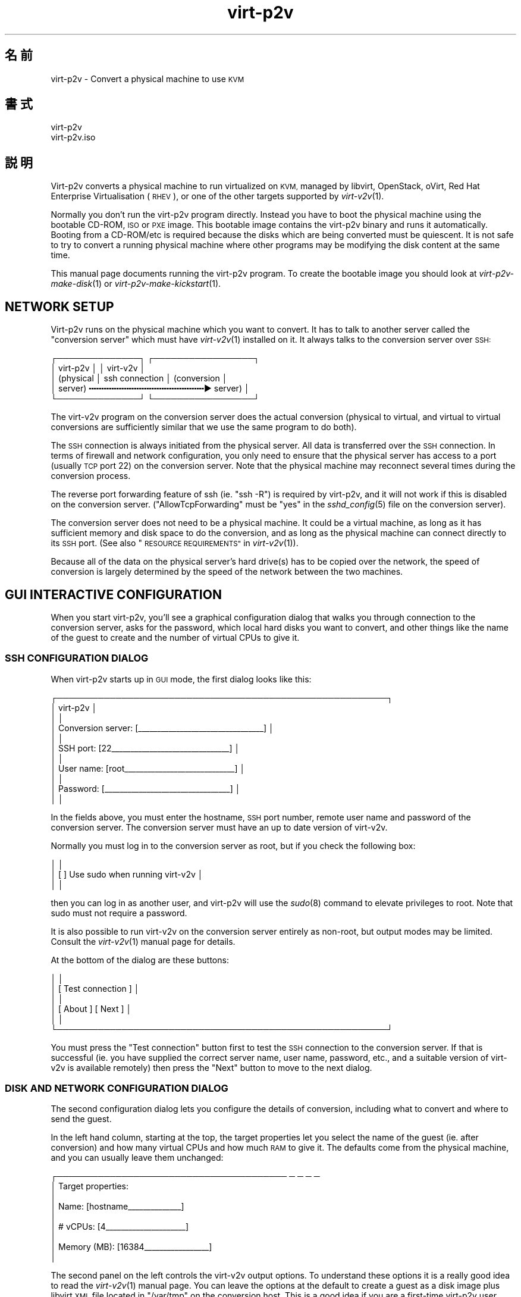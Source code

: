 .\" Automatically generated by Podwrapper::Man 1.29.38 (Pod::Simple 3.30)
.\"
.\" Standard preamble:
.\" ========================================================================
.de Sp \" Vertical space (when we can't use .PP)
.if t .sp .5v
.if n .sp
..
.de Vb \" Begin verbatim text
.ft CW
.nf
.ne \\$1
..
.de Ve \" End verbatim text
.ft R
.fi
..
.\" Set up some character translations and predefined strings.  \*(-- will
.\" give an unbreakable dash, \*(PI will give pi, \*(L" will give a left
.\" double quote, and \*(R" will give a right double quote.  \*(C+ will
.\" give a nicer C++.  Capital omega is used to do unbreakable dashes and
.\" therefore won't be available.  \*(C` and \*(C' expand to `' in nroff,
.\" nothing in troff, for use with C<>.
.tr \(*W-
.ds C+ C\v'-.1v'\h'-1p'\s-2+\h'-1p'+\s0\v'.1v'\h'-1p'
.ie n \{\
.    ds -- \(*W-
.    ds PI pi
.    if (\n(.H=4u)&(1m=24u) .ds -- \(*W\h'-12u'\(*W\h'-12u'-\" diablo 10 pitch
.    if (\n(.H=4u)&(1m=20u) .ds -- \(*W\h'-12u'\(*W\h'-8u'-\"  diablo 12 pitch
.    ds L" ""
.    ds R" ""
.    ds C` ""
.    ds C' ""
'br\}
.el\{\
.    ds -- \|\(em\|
.    ds PI \(*p
.    ds L" ``
.    ds R" ''
.    ds C`
.    ds C'
'br\}
.\"
.\" Escape single quotes in literal strings from groff's Unicode transform.
.ie \n(.g .ds Aq \(aq
.el       .ds Aq '
.\"
.\" If the F register is turned on, we'll generate index entries on stderr for
.\" titles (.TH), headers (.SH), subsections (.SS), items (.Ip), and index
.\" entries marked with X<> in POD.  Of course, you'll have to process the
.\" output yourself in some meaningful fashion.
.\"
.\" Avoid warning from groff about undefined register 'F'.
.de IX
..
.nr rF 0
.if \n(.g .if rF .nr rF 1
.if (\n(rF:(\n(.g==0)) \{
.    if \nF \{
.        de IX
.        tm Index:\\$1\t\\n%\t"\\$2"
..
.        if !\nF==2 \{
.            nr % 0
.            nr F 2
.        \}
.    \}
.\}
.rr rF
.\" ========================================================================
.\"
.IX Title "virt-p2v 1"
.TH virt-p2v 1 "2015-04-27" "libguestfs-1.29.38" "Virtualization Support"
.\" For nroff, turn off justification.  Always turn off hyphenation; it makes
.\" way too many mistakes in technical documents.
.if n .ad l
.nh
.SH "名前"
.IX Header "名前"
virt\-p2v \- Convert a physical machine to use \s-1KVM\s0
.SH "書式"
.IX Header "書式"
.Vb 1
\& virt\-p2v
\&
\& virt\-p2v.iso
.Ve
.SH "説明"
.IX Header "説明"
Virt\-p2v converts a physical machine to run virtualized on \s-1KVM,\s0 managed by
libvirt, OpenStack, oVirt, Red Hat Enterprise Virtualisation (\s-1RHEV\s0), or one
of the other targets supported by \fIvirt\-v2v\fR\|(1).
.PP
Normally you don't run the virt\-p2v program directly.  Instead you have to
boot the physical machine using the bootable CD-ROM, \s-1ISO\s0 or \s-1PXE\s0 image.  This
bootable image contains the virt\-p2v binary and runs it automatically.
Booting from a CD\-ROM/etc is required because the disks which are being
converted must be quiescent.  It is not safe to try to convert a running
physical machine where other programs may be modifying the disk content at
the same time.
.PP
This manual page documents running the virt\-p2v program.  To create the
bootable image you should look at \fIvirt\-p2v\-make\-disk\fR\|(1) or
\&\fIvirt\-p2v\-make\-kickstart\fR\|(1).
.SH "NETWORK SETUP"
.IX Header "NETWORK SETUP"
Virt\-p2v runs on the physical machine which you want to convert.  It has to
talk to another server called the \*(L"conversion server\*(R" which must have
\&\fIvirt\-v2v\fR\|(1) installed on it.  It always talks to the conversion server
over \s-1SSH:\s0
.PP
.Vb 5
\& ┌──────────────┐                  ┌─────────────────┐
\& │ virt\-p2v     │                  │ virt\-v2v        │
\& │ (physical    │  ssh connection  │ (conversion     │
\& │  server)   ╍╍╍╍╍╍╍╍╍╍╍╍╍╍╍╍╍╍╍╍╍╍╍▶ server)       │
\& └──────────────┘                  └─────────────────┘
.Ve
.PP
The virt\-v2v program on the conversion server does the actual conversion
(physical to virtual, and virtual to virtual conversions are sufficiently
similar that we use the same program to do both).
.PP
The \s-1SSH\s0 connection is always initiated from the physical server.  All data
is transferred over the \s-1SSH\s0 connection.  In terms of firewall and network
configuration, you only need to ensure that the physical server has access
to a port (usually \s-1TCP\s0 port 22) on the conversion server.  Note that the
physical machine may reconnect several times during the conversion process.
.PP
The reverse port forwarding feature of ssh (ie. \f(CW\*(C`ssh \-R\*(C'\fR) is required by
virt\-p2v, and it will not work if this is disabled on the conversion
server.  (\f(CW\*(C`AllowTcpForwarding\*(C'\fR must be \f(CW\*(C`yes\*(C'\fR in the \fIsshd_config\fR\|(5) file
on the conversion server).
.PP
The conversion server does not need to be a physical machine.  It could be a
virtual machine, as long as it has sufficient memory and disk space to do
the conversion, and as long as the physical machine can connect directly to
its \s-1SSH\s0 port.  (See also \*(L"\s-1RESOURCE REQUIREMENTS\*(R"\s0 in \fIvirt\-v2v\fR\|(1)).
.PP
Because all of the data on the physical server's hard drive(s) has to be
copied over the network, the speed of conversion is largely determined by
the speed of the network between the two machines.
.SH "GUI INTERACTIVE CONFIGURATION"
.IX Header "GUI INTERACTIVE CONFIGURATION"
When you start virt\-p2v, you'll see a graphical configuration dialog that
walks you through connection to the conversion server, asks for the
password, which local hard disks you want to convert, and other things like
the name of the guest to create and the number of virtual CPUs to give it.
.SS "\s-1SSH CONFIGURATION DIALOG\s0"
.IX Subsection "SSH CONFIGURATION DIALOG"
When virt\-p2v starts up in \s-1GUI\s0 mode, the first dialog looks like this:
.PP
.Vb 11
\& ┌────────────────────────────────────────────────────────┐
\& │                      virt\-p2v                          │
\& │                                                        │
\& │ Conversion server: [_\|_\|_\|_\|_\|_\|_\|_\|_\|_\|_\|_\|_\|_\|_\|_\|_\|_\|_\|_\|_\|_\|_\|_\|_\|_\|_\|_\|_\|_\|_\|_\|_] │
\& │                                                        │
\& │          SSH port: [22_\|_\|_\|_\|_\|_\|_\|_\|_\|_\|_\|_\|_\|_\|_\|_\|_\|_\|_\|_\|_\|_\|_\|_\|_\|_\|_\|_\|_\|_\|_] │
\& │                                                        │
\& │         User name: [root_\|_\|_\|_\|_\|_\|_\|_\|_\|_\|_\|_\|_\|_\|_\|_\|_\|_\|_\|_\|_\|_\|_\|_\|_\|_\|_\|_\|_] │
\& │                                                        │
\& │          Password: [_\|_\|_\|_\|_\|_\|_\|_\|_\|_\|_\|_\|_\|_\|_\|_\|_\|_\|_\|_\|_\|_\|_\|_\|_\|_\|_\|_\|_\|_\|_\|_\|_] │
\& │                                                        │
.Ve
.PP
In the fields above, you must enter the hostname, \s-1SSH\s0 port number, remote
user name and password of the conversion server.  The conversion server must
have an up to date version of virt\-v2v.
.PP
Normally you must log in to the conversion server as root, but if you check
the following box:
.PP
.Vb 3
\& │                                                        │
\& │                    [ ] Use sudo when running virt\-v2v  │
\& │                                                        │
.Ve
.PP
then you can log in as another user, and virt\-p2v will use the \fIsudo\fR\|(8)
command to elevate privileges to root.  Note that sudo must not require a
password.
.PP
It is also possible to run virt\-v2v on the conversion server entirely as
non-root, but output modes may be limited.  Consult the \fIvirt\-v2v\fR\|(1)
manual page for details.
.PP
At the bottom of the dialog are these buttons:
.PP
.Vb 6
\& │                                                        │
\& │                [ Test connection ]                     │
\& │                                                        │
\& │                [ About           ]  [ Next           ] │
\& │                                                        │
\& └────────────────────────────────────────────────────────┘
.Ve
.PP
You must press the \f(CW\*(C`Test connection\*(C'\fR button first to test the \s-1SSH\s0
connection to the conversion server.  If that is successful (ie. you have
supplied the correct server name, user name, password, etc., and a suitable
version of virt\-v2v is available remotely) then press the \f(CW\*(C`Next\*(C'\fR button to
move to the next dialog.
.SS "\s-1DISK AND NETWORK CONFIGURATION DIALOG\s0"
.IX Subsection "DISK AND NETWORK CONFIGURATION DIALOG"
The second configuration dialog lets you configure the details of
conversion, including what to convert and where to send the guest.
.PP
In the left hand column, starting at the top, the target properties let you
select the name of the guest (ie. after conversion) and how many virtual
CPUs and how much \s-1RAM\s0 to give it.  The defaults come from the physical
machine, and you can usually leave them unchanged:
.PP
.Vb 9
\& ┌─────────────────────────────────────── ─ ─ ─ ─
\& │ Target properties:
\& │
\& │        Name: [hostname_\|_\|_\|_\|_\|_\|_\|_\|_\|_\|_\|_\|_\|_]
\& │
\& │     # vCPUs: [4_\|_\|_\|_\|_\|_\|_\|_\|_\|_\|_\|_\|_\|_\|_\|_\|_\|_\|_\|_\|_]
\& │
\& │ Memory (MB): [16384_\|_\|_\|_\|_\|_\|_\|_\|_\|_\|_\|_\|_\|_\|_\|_\|_]
\& │
.Ve
.PP
The second panel on the left controls the virt\-v2v output options.  To
understand these options it is a really good idea to read the \fIvirt\-v2v\fR\|(1)
manual page.  You can leave the options at the default to create a guest as
a disk image plus libvirt \s-1XML\s0 file located in \f(CW\*(C`/var/tmp\*(C'\fR on the conversion
host.  This is a good idea if you are a first-time virt\-p2v user.
.PP
.Vb 10
\& │
\& │ Virt\-v2v output options:
\& │
\& │          Output to (\-o): [local             ▼]
\& │
\& │      Output conn. (\-oc): [_\|_\|_\|_\|_\|_\|_\|_\|_\|_\|_\|_\|_\|_\|_\|_\|_\|_\|_]
\& │
\& │    Output storage (\-os): [/var/tmp_\|_\|_\|_\|_\|_\|_\|_\|_\|_\|_]
\& │
\& │     Output format (\-of): [_\|_\|_\|_\|_\|_\|_\|_\|_\|_\|_\|_\|_\|_\|_\|_\|_\|_\|_]
\& │
\& │ Output allocation (\-oa): [sparse            ▼]
\& │
.Ve
.PP
All output options and paths are relative to the conversion server (\fInot\fR
to the physical server).
.PP
The final option in this panel enables server-side debugging.  This produces
a lot of output, but is essential if you are tracking down virt\-p2v or
virt\-v2v problems, and can generally be left enabled:
.PP
.Vb 3
\& │
\& │ [✔] Enable server\-side debugging
\& │
.Ve
.PP
Finally in the left hand column is an information box giving the version of
virt\-p2v (on the physical server) and virt\-v2v (on the conversion server).
You should supply this information when reporting bugs.
.PP
In the right hand column are three panels which control what hard disks,
removable media devices, and network interfaces, will be created in the
output guest.  Normally leaving these at the default settings is fine.
.PP
.Vb 7
\& ─ ─ ───────────────────────────────────────┐
\&     Fixed hard disks                       │
\&                                            │
\&     Convert  Device  Size (GB)  Model      │
\&     [✔]      sda     1024       HITACHI    │
\&     [✔]      sdb     119        HITACHI    │
\&                                            │
.Ve
.PP
Normally you would want to convert all hard disks.  If you want virt\-p2v to
completely ignore a local hard disk, uncheck it.  The hard disk that
contains the operating system must be selected.  If a hard disk is part of a
\&\s-1RAID\s0 array or \s-1LVM\s0 volume group (\s-1VG\s0), then either all hard disks in that
array/VG must be selected, or none of them.
.PP
.Vb 6
\&                                            │
\&     Removable media                        │
\&                                            │
\&     Convert  Device                        │
\&     [✔]      sr0                           │
\&                                            │
.Ve
.PP
If the physical machine has \s-1CD\s0 or \s-1DVD\s0 drives, then you can use the Removable
media panel to create corresponding drives on the guest after conversion.
Note that any data CDs/DVDs which are mounted in the drives are \fInot\fR
copied over.
.PP
.Vb 7
\&                                            │
\&     Network interfaces                     │
\&                                            │
\&     Convert  Device Connect to ...         |
\&     [✔]      em1    [default_\|_\|_\|_\|_\|_\|_\|_\|_\|_\|_\|_\|_] │
\&     [ ]      wlp3s0 [default_\|_\|_\|_\|_\|_\|_\|_\|_\|_\|_\|_\|_] │
\&                                            │
.Ve
.PP
In the Network interfaces panel, select the network interfaces that should
be created in the guest after conversion.  You can also connect these to
target hypervisor networks (for further information about this feature, see
\&\*(L"\s-1NETWORKS AND BRIDGES\*(R"\s0 in \fIvirt\-v2v\fR\|(1)).
.PP
When you are ready to begin the conversion, press the \f(CW\*(C`Start conversion\*(C'\fR
button:
.PP
.Vb 4
\&                                            │
\&             [ Back ]  [ Start conversion ] │
\&                                            │
\& ─ ─ ───────────────────────────────────────┘
.Ve
.SS "\s-1CONVERSION RUNNING DIALOG\s0"
.IX Subsection "CONVERSION RUNNING DIALOG"
When conversion is running you will see this dialog:
.PP
.Vb 10
\& ┌────────────────────────────────────────────────────────┐
\& │                      virt\-p2v                          │
\& │                                                        │
\& │  ┌──────────────────────────────────────────────────┐  │
\& │  │                                                 ▲│  │
\& │  │                                                  │  │
\& │  │                                                  │  │
\& ∼  ∼                                                  ∼  ∼
\& │  │                                                  │  │
\& │  │                                                  │  │
\& │  │                                                 ▼│  │
\& │  └──────────────────────────────────────────────────┘  │
\& │                                                        │
\& │ Log files ... to /tmp/virt\-p2v\-xxx                     │
\& │                                                        │
\& │ Doing conversion ...                                   │
\& │                                                        │
\& │                                 [ Cancel conversion ]  │
\& │                                                        │
\& └────────────────────────────────────────────────────────┘
.Ve
.PP
In the main scrolling area you will see log messages from the virt\-v2v
process.
.PP
Below the main area, virt\-p2v shows you the location of the directory on the
conversion server that contains log files and other debugging information.
Below that is the current status and a button for cancelling conversion.
.PP
Once conversion has finished, you should shut down the physical machine.  If
conversion is successful, you should never reboot it.
.SH "KERNEL COMMAND LINE CONFIGURATION"
.IX Header "KERNEL COMMAND LINE CONFIGURATION"
If you don't want to configure things using the graphical \s-1UI,\s0 an alternative
is to configure through the kernel command line.  This is especially
convenient if you are converting a lot of physical machines which are booted
using \s-1PXE.\s0
.PP
Where exactly you set command line arguments depends on your \s-1PXE\s0
implementation, but for pxelinux you put them in the \f(CW\*(C`APPEND\*(C'\fR field in the
\&\f(CW\*(C`pxelinux.cfg\*(C'\fR file.  For example:
.PP
.Vb 6
\& DEFAULT p2v
\& TIMEOUT 20
\& PROMPT 0
\& LABEL p2v
\&   KERNEL virt\-p2v\-vmlinuz
\&   APPEND initrd=virt\-p2v\-initrd p2v.server=conv.example.com p2v.password=secret p2v.o=libvirt
.Ve
.PP
You have to set some or all of the following command line arguments:
.IP "\fBp2v.server=SERVER\fR" 4
.IX Item "p2v.server=SERVER"
The name or \s-1IP\s0 address of the conversion server.
.Sp
This is always required if you are using the kernel configuration method.
If virt\-p2v does not find this on the kernel command line then it switches
to the \s-1GUI \s0(interactive) configuration method.
.IP "\fBp2v.port=NN\fR" 4
.IX Item "p2v.port=NN"
The \s-1SSH\s0 port number on the conversion server (default: \f(CW22\fR).
.IP "\fBp2v.username=USERNAME\fR" 4
.IX Item "p2v.username=USERNAME"
The \s-1SSH\s0 username that we log in as on the conversion server (default:
\&\f(CW\*(C`root\*(C'\fR).
.IP "\fBp2v.password=PASSWORD\fR" 4
.IX Item "p2v.password=PASSWORD"
The \s-1SSH\s0 password that we use to log in to the conversion server.
.Sp
The default is to try with no password.  If this fails then virt\-p2v will
ask the user to type the password (probably several times during
conversion).
.Sp
Note that virt\-p2v does not support authentication using key distribution at
this time.
.IP "\fBp2v.sudo\fR" 4
.IX Item "p2v.sudo"
Use \f(CW\*(C`p2v.sudo\*(C'\fR to tell virt\-p2v to use \fIsudo\fR\|(8) to gain root privileges
on the conversion server after logging in as a non-root user (default: do
not use sudo).
.IP "\fBp2v.name=GUESTNAME\fR" 4
.IX Item "p2v.name=GUESTNAME"
The name of the guest that is created.  The default is to try to derive a
name from the physical machine's hostname (if possible) else use a randomly
generated name.
.IP "\fBp2v.vcpus=NN\fR" 4
.IX Item "p2v.vcpus=NN"
The number of virtual CPUs to give to the guest.  The default is to use the
same as the number of physical CPUs.
.IP "\fBp2v.memory=NN(M|G)\fR" 4
.IX Item "p2v.memory=NN(M|G)"
The size of the guest memory.  You can specify this in megabytes or
gigabytes by using (eg) \f(CW\*(C`p2v.memory=1024M\*(C'\fR or \f(CW\*(C`p2v.memory=1G\*(C'\fR.  The
default is to use the same amount of \s-1RAM\s0 as on the physical machine.
.IP "\fBp2v.debug\fR" 4
.IX Item "p2v.debug"
Use this to enable full debugging of virt\-v2v.
.Sp
If asked to diagnose a problem with virt\-p2v, you should add \f(CW\*(C`p2v.debug\*(C'\fR to
the kernel command line, and examine the log file which is left in \f(CW\*(C`/tmp\*(C'\fR
on the conversion server.
.IP "\fBp2v.disks=sdX,sdY,..\fR" 4
.IX Item "p2v.disks=sdX,sdY,.."
A list of physical hard disks to convert, for example:
.Sp
.Vb 1
\& p2v.disks=sda,sdc
.Ve
.Sp
The default is to convert all local hard disks that are found.
.IP "\fBp2v.removable=srX,srY,..\fR" 4
.IX Item "p2v.removable=srX,srY,.."
A list of removable media to convert.  The default is to create virtual
removable devices for every physical removable device found.  Note that the
content of removable media is never copied over.
.IP "\fBp2v.interfaces=em1,..\fR" 4
.IX Item "p2v.interfaces=em1,.."
A list of network interfaces to convert.  The default is to create virtual
network interfaces for every physical network interface found.
.IP "\fBp2v.network=interface:target,...\fR" 4
.IX Item "p2v.network=interface:target,..."
Controls how network interfaces are connected to virtual networks on the
target hypervisor.  The default is to connect all network interfaces to the
target \f(CW\*(C`default\*(C'\fR network.
.Sp
You give a comma-separated list of \f(CW\*(C`interface:target\*(C'\fR pairs, plus
optionally a default target.  For example:
.Sp
.Vb 1
\& p2v.network=em1:rhevm
.Ve
.Sp
maps interface \f(CW\*(C`em1\*(C'\fR to target network \f(CW\*(C`rhevm\*(C'\fR.
.Sp
.Vb 1
\& p2v.network=em1:rhevm,em2:management,other
.Ve
.Sp
maps interface \f(CW\*(C`em1\*(C'\fR to \f(CW\*(C`rhevm\*(C'\fR, and \f(CW\*(C`em2\*(C'\fR to \f(CW\*(C`management\*(C'\fR, and any
other interface that is found to \f(CW\*(C`other\*(C'\fR.
.IP "\fBp2v.o=[libvirt|local|...]\fR" 4
.IX Item "p2v.o=[libvirt|local|...]"
Set the output mode.  This is the same as the virt\-v2v \fI\-o\fR option.  See
\&\*(L"\s-1OPTIONS\*(R"\s0 in \fIvirt\-v2v\fR\|(1).
.Sp
If not specified, the default is \f(CW\*(C`local\*(C'\fR, and the converted guest is
written to \f(CW\*(C`/var/tmp\*(C'\fR.
.IP "\fBp2v.oa=sparse|preallocated\fR" 4
.IX Item "p2v.oa=sparse|preallocated"
Set the output allocation mode.  This is the same as the virt\-v2v \fI\-oa\fR
option.  See \*(L"\s-1OPTIONS\*(R"\s0 in \fIvirt\-v2v\fR\|(1).
.IP "\fBp2v.oc=...\fR" 4
.IX Item "p2v.oc=..."
Set the output connection libvirt \s-1URI. \s0 This is the same as the virt\-v2v
\&\fI\-oc\fR option.  See \*(L"\s-1OPTIONS\*(R"\s0 in \fIvirt\-v2v\fR\|(1) and
http://libvirt.org/uri.html
.IP "\fBp2v.of=raw|qcow2|...\fR" 4
.IX Item "p2v.of=raw|qcow2|..."
Set the output format.  This is the same as the virt\-v2v \fI\-of\fR option.  See
\&\*(L"\s-1OPTIONS\*(R"\s0 in \fIvirt\-v2v\fR\|(1).
.IP "\fBp2v.os=...\fR" 4
.IX Item "p2v.os=..."
Set the output storage.  This is the same as the virt\-v2v \fI\-os\fR option.
See \*(L"\s-1OPTIONS\*(R"\s0 in \fIvirt\-v2v\fR\|(1).
.Sp
If not specified, the default is \f(CW\*(C`/var/tmp\*(C'\fR (on the conversion server).
.IP "\fBip=dhcp\fR" 4
.IX Item "ip=dhcp"
Use \s-1DHCP\s0 for configuring the network interface (this is the default).
.SH "オプション"
.IX Header "オプション"
.IP "\fB\-\-help\fR" 4
.IX Item "--help"
ヘルプを表示します。
.IP "\fB\-\-cmdline=CMDLINE\fR" 4
.IX Item "--cmdline=CMDLINE"
This is used for debugging. Instead of parsing the kernel command line from
\&\f(CW\*(C`/proc/cmdline\*(C'\fR, parse the string parameter \f(CW\*(C`CMDLINE\*(C'\fR.
.IP "\fB\-v\fR" 4
.IX Item "-v"
.PD 0
.IP "\fB\-\-verbose\fR" 4
.IX Item "--verbose"
.PD
Enable debugging (on the conversion server).
.IP "\fB\-V\fR" 4
.IX Item "-V"
.PD 0
.IP "\fB\-\-version\fR" 4
.IX Item "--version"
.PD
バージョン番号を表示して、終了します。
.SH "HOW VIRT\-P2V WORKS"
.IX Header "HOW VIRT-P2V WORKS"
\&\fBNote this section is not normative.\fR We may change how virt\-p2v works at
any time in the future.
.PP
As described above, virt\-p2v runs on a physical machine, interrogates the
user or the kernel command line for configuration, and then establishes one
or more ssh connections to the virt\-v2v conversion server.  The ssh
connections are interactive shell sessions to the remote host, but the
commands sent are generated entirely by virt\-p2v itself, not by the user.
For data transfer, virt\-p2v will use the reverse port forward feature of ssh
(ie. \f(CW\*(C`ssh \-R\*(C'\fR).
.PP
It will first make one or more test connections, which are used to query the
remote version of virt\-v2v and its features.  The test connections are
closed before conversion begins.
.PP
.Vb 5
\& ┌──────────────┐                      ┌─────────────────┐
\& │ virt\-p2v     │                      │ virt\-v2v        │
\& │ (physical    │  control connection  │ (conversion     │
\& │  server)   ╍╍╍╍╍╍╍╍╍╍╍╍╍╍╍╍╍╍╍╍╍╍╍╍╍╍╍▶ server)       │
\& └──────────────┘                      └─────────────────┘
.Ve
.PP
Once virt\-p2v is ready to start conversion, it will open a single ssh
control connection.  It first sends a mkdir command to create a temporary
directory on the conversion server.  The directory name is randomly chosen
and is displayed in the \s-1GUI. \s0 It has the form:
.PP
.Vb 1
\& /tmp/virt\-p2v\-YYYYMMDD\-XXXXXXXX
.Ve
.PP
where \f(CW\*(C`YYYYMMDD\*(C'\fR is the current date, and the X's are random characters.
.PP
Into this directory are written various files which include:
.ie n .IP """name""" 4
.el .IP "\f(CWname\fR" 4
.IX Item "name"
\&\fIbefore conversion\fR
.Sp
The name (usually the hostname) of the physical machine.
.ie n .IP """physical.xml""" 4
.el .IP "\f(CWphysical.xml\fR" 4
.IX Item "physical.xml"
\&\fIbefore conversion\fR
.Sp
Libvirt \s-1XML\s0 describing the physical machine.  It is used to pass data about
the physical source host to \fIvirt\-v2v\fR\|(1) via the \fI\-i libvirtxml\fR option.
.Sp
Note this is not \*(L"real\*(R" libvirt \s-1XML \s0(and must \fBnever\fR be loaded into
libvirt, which would reject it anyhow).  Also it is not the same as the
libvirt \s-1XML\s0 which virt\-v2v generates in certain output modes.
.ie n .IP """status""" 4
.el .IP "\f(CWstatus\fR" 4
.IX Item "status"
\&\fIafter conversion\fR
.Sp
The final status of the conversion.  \f(CW0\fR if the conversion was successful.
Non-zero if the conversion failed.
.ie n .IP """time""" 4
.el .IP "\f(CWtime\fR" 4
.IX Item "time"
\&\fIbefore conversion\fR
.Sp
The start date/time of conversion.
.ie n .IP """virt\-v2v\-conversion\-log.txt""" 4
.el .IP "\f(CWvirt\-v2v\-conversion\-log.txt\fR" 4
.IX Item "virt-v2v-conversion-log.txt"
\&\fIduring/after conversion\fR
.Sp
The conversion log.  This is just the output of the virt\-v2v command on the
conversion server.  If conversion fails, you should examine this log file,
and you may be asked to supply the \fBcomplete\fR, \fBunedited\fR log file in any
bug reports or support tickets.
.PP
Before conversion actually begins, virt\-p2v then makes one or more further
ssh connections to the server for data transfer.  The transfer protocol used
currently is \s-1NBD \s0(Network Block Device), which is proxied over ssh.  The
server is \fIqemu\-nbd\fR\|(1).  There is one ssh connection per physical hard
disk on the source machine (the common case — a single hard disk — is shown
below):
.PP
.Vb 11
\& ┌──────────────┐                      ┌─────────────────┐
\& │ virt\-p2v     │                      │ virt\-v2v        │
\& │ (physical    │  control connection  │ (conversion     │
\& │  server)   ╍╍╍╍╍╍╍╍╍╍╍╍╍╍╍╍╍╍╍╍╍╍╍╍╍╍╍▶ server)       │
\& │              │                      │                 │
\& │              │  data connection     │                 │
\& │            ╍╍╍╍╍╍╍╍╍╍╍╍╍╍╍╍╍╍╍╍╍╍╍╍╍╍╍▶               │
\& │qemu\-nbd ← ─┘ │                      │└─ ← NBD         │
\& │/dev/sda      │                      │     requests    │
\& ∼              ∼                      ∼                 ∼
\& └──────────────┘                      └─────────────────┘
.Ve
.PP
Although the ssh data connection is originated from the physical server and
terminates on the conversion server, in fact \s-1NBD\s0 requests flow in the
opposite direction.  This is because the reverse port forward feature of ssh
(\f(CW\*(C`ssh \-R\*(C'\fR) is used to open a port on the loopback interface of the
conversion server which is proxied back by ssh to the qemu-nbd server
running on the physical machine.  The effect is that virt\-v2v via libguestfs
can open nbd connections which directly read the hard disk(s) of the
physical server.
.PP
Two layers of protection are used to ensure that there are no writes to the
hard disks: Firstly, the qemu-nbd \fI\-r\fR (readonly) option is used.  Secondly
libguestfs creates an overlay on top of the \s-1NBD\s0 connection which stores
writes in a temporary file on the conversion file.
.PP
The final step is to send the \f(CW\*(C`virt\-v2v \-i libvirtxml physical.xml ...\*(C'\fR
command to the conversion server over the control connection.  This
references the \f(CW\*(C`physical.xml\*(C'\fR file (see above), which in turn references
the \s-1NBD\s0 listening port(s) of the data connection(s).
.PP
Output from the virt\-v2v command (messages, debugging etc) is saved both in
the log file on the conversion server, and sent over the control connection
to be displayed in the graphical \s-1UI.\s0
.SH "関連項目"
.IX Header "関連項目"
\&\fIvirt\-p2v\-make\-disk\fR\|(1), \fIvirt\-p2v\-make\-kickstart\fR\|(1), \fIvirt\-v2v\fR\|(1),
\&\fIqemu\-nbd\fR\|(1), \fIssh\fR\|(1), \fIsshd\fR\|(8), \fIsshd_config\fR\|(5),
http://libguestfs.org/.
.SH "著者"
.IX Header "著者"
Matthew Booth
.PP
John Eckersberg
.PP
Richard W.M. Jones http://people.redhat.com/~rjones/
.PP
Mike Latimer
.PP
Pino Toscano
.PP
Tingting Zheng
.SH "COPYRIGHT"
.IX Header "COPYRIGHT"
Copyright (C) 2009\-2015 Red Hat Inc.
.SH "LICENSE"
.IX Header "LICENSE"
.SH "BUGS"
.IX Header "BUGS"
To get a list of bugs against libguestfs, use this link:
https://bugzilla.redhat.com/buglist.cgi?component=libguestfs&product=Virtualization+Tools
.PP
To report a new bug against libguestfs, use this link:
https://bugzilla.redhat.com/enter_bug.cgi?component=libguestfs&product=Virtualization+Tools
.PP
When reporting a bug, please supply:
.IP "\(bu" 4
The version of libguestfs.
.IP "\(bu" 4
Where you got libguestfs (eg. which Linux distro, compiled from source, etc)
.IP "\(bu" 4
Describe the bug accurately and give a way to reproduce it.
.IP "\(bu" 4
Run \fIlibguestfs\-test\-tool\fR\|(1) and paste the \fBcomplete, unedited\fR
output into the bug report.
